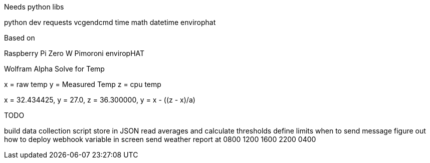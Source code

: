 Needs python libs

python dev
requests
vcgendcmd
time
math
datetime
envirophat

Based on

Raspberry Pi Zero W
Pimoroni enviropHAT



Wolfram Alpha Solve for Temp

x = raw temp
y = Measured Temp
z = cpu temp

x = 32.434425, y = 27.0, z =  36.300000, y = x - ((z - x)/a)



TODO

build data collection script
store in JSON
read averages and calculate thresholds
define limits when to send message
figure out how to deploy webhook variable in screen
send weather report at 0800 1200 1600 2200 0400
